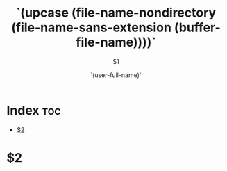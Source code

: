 #+title: `(upcase (file-name-nondirectory (file-name-sans-extension (buffer-file-name))))`
#+subtitle: $1
#+email: `(user-mail-address)`
#+author: `(user-full-name)`

* Index :toc:
- [[#2][$2]]

* $2

